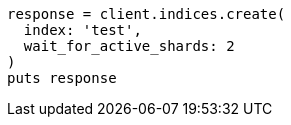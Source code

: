 [source, ruby]
----
response = client.indices.create(
  index: 'test',
  wait_for_active_shards: 2
)
puts response
----
